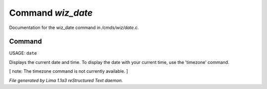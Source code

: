 Command *wiz_date*
*******************

Documentation for the wiz_date command in */cmds/wiz/date.c*.

Command
=======

USAGE:  ``date``

Displays the current date and time.  To display the date with your
current time, use the 'timezone' command.

[ note: The timezone command is not currently available. ]

.. TAGS: RST



*File generated by Lima 1.1a3 reStructured Text daemon.*
